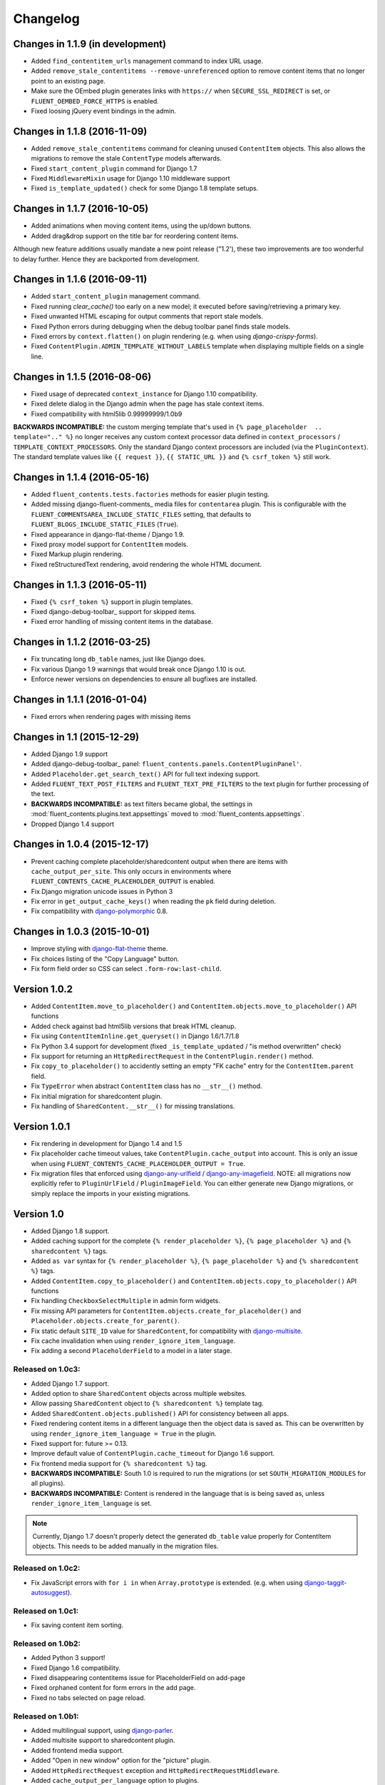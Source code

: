 Changelog
=========

Changes in 1.1.9 (in development)
---------------------------------

* Added ``find_contentitem_urls`` management command to index URL usage.
* Added ``remove_stale_contentitems --remove-unreferenced`` option to remove
  content items that no longer point to an existing page.
* Make sure the OEmbed plugin generates links with ``https://`` when
  ``SECURE_SSL_REDIRECT`` is set, or ``FLUENT_OEMBED_FORCE_HTTPS`` is enabled.
* Fixed loosing jQuery event bindings in the admin.


Changes in 1.1.8 (2016-11-09)
-----------------------------

* Added ``remove_stale_contentitems`` command for cleaning unused ``ContentItem`` objects.
  This also allows the migrations to remove the stale ``ContentType`` models afterwards.
* Fixed ``start_content_plugin`` command for Django 1.7
* Fixed ``MiddlewareMixin`` usage for Django 1.10 middleware support
* Fixed ``is_template_updated()`` check for some Django 1.8 template setups.


Changes in 1.1.7 (2016-10-05)
-----------------------------

* Added animations when moving content items, using the up/down buttons.
* Added drag&drop support on the title bar for reordering content items.

Although new feature additions usually mandate a new point release ("1.2'), these two
improvements are too wonderful to delay further. Hence they are backported from development.


Changes in 1.1.6 (2016-09-11)
-----------------------------

* Added ``start_content_plugin`` management command.
* Fixed running `clear_cache()` too early on a new model; it executed before saving/retrieving a primary key.
* Fixed unwanted HTML escaping for output comments that report stale models.
* Fixed Python errors during debugging when the debug toolbar panel finds stale models.
* Fixed errors by ``context.flatten()`` on plugin rendering (e.g. when using *django-crispy-forms*).
* Fixed ``ContentPlugin.ADMIN_TEMPLATE_WITHOUT_LABELS`` template when displaying multiple fields on a single line.


Changes in 1.1.5 (2016-08-06)
-----------------------------

* Fixed usage of deprecated ``context_instance`` for Django 1.10 compatibility.
* Fixed delete dialog in the Django admin when the page has stale context items.
* Fixed compatibility with html5lib 0.99999999/1.0b9

**BACKWARDS INCOMPATIBLE:** the custom merging template that's used in ``{% page_placeholder  .. template=".." %}``
no longer receives any custom context processor data defined in ``context_processors`` / ``TEMPLATE_CONTEXT_PROCESSORS``.
Only the standard Django context processors are included (via the ``PluginContext``).
The standard template values like ``{{ request }}``, ``{{ STATIC_URL }}`` and ``{% csrf_token %}`` still work.


Changes in 1.1.4 (2016-05-16)
-----------------------------

* Added ``fluent_contents.tests.factories`` methods for easier plugin testing.
* Added missing django-fluent-comments_ media files for ``contentarea`` plugin.
  This is configurable with the ``FLUENT_COMMENTSAREA_INCLUDE_STATIC_FILES`` setting,
  that defaults to ``FLUENT_BLOGS_INCLUDE_STATIC_FILES`` (``True``).
* Fixed appearance in django-flat-theme / Django 1.9.
* Fixed proxy model support for ``ContentItem`` models.
* Fixed Markup plugin rendering.
* Fixed reStructuredText rendering, avoid rendering the whole HTML document.


Changes in 1.1.3 (2016-05-11)
-----------------------------

* Fixed ``{% csrf_token %}`` support in plugin templates.
* Fixed django-debug-toolbar_ support for skipped items.
* Fixed error handling of missing content items in the database.


Changes in 1.1.2 (2016-03-25)
-----------------------------

* Fix truncating long ``db_table`` names, just like Django does.
* Fix various Django 1.9 warnings that would break once Django 1.10 is out.
* Enforce newer versions on dependencies to ensure all bugfixes are installed.


Changes in 1.1.1 (2016-01-04)
-----------------------------

* Fixed errors when rendering pages with missing items


Changes in 1.1 (2015-12-29)
---------------------------

* Added Django 1.9 support
* Added django-debug-toolbar_ panel: ``fluent_contents.panels.ContentPluginPanel'``.
* Added ``Placeholder.get_search_text()`` API for full text indexing support.
* Added ``FLUENT_TEXT_POST_FILTERS`` and ``FLUENT_TEXT_PRE_FILTERS`` to the text plugin for further processing of the text.
* **BACKWARDS INCOMPATIBLE:** as text filters became global, the settings in :mod:`fluent_contents.plugins.text.appsettings` moved to :mod:`fluent_contents.appsettings`.
* Dropped Django 1.4 support


Changes in 1.0.4 (2015-12-17)
-----------------------------

* Prevent caching complete placeholder/sharedcontent output when there are items with ``cache_output_per_site``.
  This only occurs in environments where ``FLUENT_CONTENTS_CACHE_PLACEHOLDER_OUTPUT`` is enabled.
* Fix Django migration unicode issues in Python 3
* Fix error in ``get_output_cache_keys()`` when reading the ``pk`` field during deletion.
* Fix compatibility with django-polymorphic_ 0.8.


Changes in 1.0.3 (2015-10-01)
-----------------------------

* Improve styling with django-flat-theme_ theme.
* Fix choices listing of the "Copy Language" button.
* Fix form field order so CSS can select ``.form-row:last-child``.


Version 1.0.2
-------------

* Added ``ContentItem.move_to_placeholder()`` and ``ContentItem.objects.move_to_placeholder()`` API functions
* Added check against bad html5lib versions that break HTML cleanup.
* Fix using ``ContentItemInline.get_queryset()`` in Django 1.6/1.7/1.8
* Fix Python 3.4 support for development (fixed ``_is_template_updated`` / "is method overwritten" check)
* Fix support for returning an ``HttpRedirectRequest`` in the ``ContentPlugin.render()`` method.
* Fix ``copy_to_placeholder()`` to accidently setting an empty "FK cache" entry for the ``ContentItem.parent`` field.
* Fix ``TypeError`` when abstract ``ContentItem`` class has no ``__str__()`` method.
* Fix initial migration for sharedcontent plugin.
* Fix handling of ``SharedContent.__str__()`` for missing translations.


Version 1.0.1
-------------

* Fix rendering in development for Django 1.4 and 1.5
* Fix placeholder cache timeout values, take ``ContentPlugin.cache_output`` into account.
  This is only an issue when using ``FLUENT_CONTENTS_CACHE_PLACEHOLDER_OUTPUT = True``.
* Fix migration files that enforced using django-any-urlfield_ / django-any-imagefield_.
  NOTE: all migrations now explicitly refer to ``PluginUrlField`` / ``PluginImageField``.
  You can either generate new Django migrations, or simply replace the imports in your existing migrations.


Version 1.0
-----------

* Added Django 1.8 support.
* Added caching support for the complete ``{% render_placeholder %}``, ``{% page_placeholder %}`` and ``{% sharedcontent %}`` tags.
* Added ``as var`` syntax for ``{% render_placeholder %}``, ``{% page_placeholder %}`` and ``{% sharedcontent %}`` tags.
* Added ``ContentItem.copy_to_placeholder()`` and ``ContentItem.objects.copy_to_placeholder()`` API functions
* Fix handling ``CheckboxSelectMultiple`` in admin form widgets.
* Fix missing API parameters for ``ContentItem.objects.create_for_placeholder()`` and ``Placeholder.objects.create_for_parent()``.
* Fix static default ``SITE_ID`` value for ``SharedContent``, for compatibility with django-multisite_.
* Fix cache invalidation when using ``render_ignore_item_language``.
* Fix adding a second ``PlaceholderField`` to a model in a later stage.


Released on 1.0c3:
~~~~~~~~~~~~~~~~~~

* Added Django 1.7 support.
* Added option to share ``SharedContent`` objects across multiple websites.
* Allow passing ``SharedContent`` object to ``{% sharedcontent %}`` template tag.
* Added ``SharedContent.objects.published()`` API for consistency between all apps.
* Fixed rendering content items in a different language then the object data is saved as.
  This can be overwritten by using ``render_ignore_item_language = True`` in the plugin.
* Fixed support for: future >= 0.13.
* Improve default value of ``ContentPlugin.cache_timeout`` for Django 1.6 support.
* Fix frontend media support for ``{% sharedcontent %}`` tag.
* **BACKWARDS INCOMPATIBLE:** South 1.0 is required to run the migrations (or set ``SOUTH_MIGRATION_MODULES`` for all plugins).
* **BACKWARDS INCOMPATIBLE:** Content is rendered in the language that is is being saved as, unless ``render_ignore_item_language`` is set.

.. note::
   Currently, Django 1.7 doesn't properly detect the generated ``db_table`` value properly for ContentItem objects.
   This needs to be added manually in the migration files.


Released on 1.0c2:
~~~~~~~~~~~~~~~~~~

* Fix JavaScript errors with ``for i in`` when ``Array.prototype`` is extended.
  (e.g. when using django-taggit-autosuggest_).


Released on 1.0c1:
~~~~~~~~~~~~~~~~~~

* Fix saving content item sorting.


Released on 1.0b2:
~~~~~~~~~~~~~~~~~~

* Added Python 3 support!
* Fixed Django 1.6 compatibility.
* Fixed disappearing contentitems issue for PlaceholderField on add-page
* Fixed orphaned content for form errors in the add page.
* Fixed no tabs selected on page reload.


Released on 1.0b1:
~~~~~~~~~~~~~~~~~~

* Added multilingual support, using django-parler_.
* Added multisite support to sharedcontent plugin.
* Added frontend media support.
* Added "Open in new window" option for the "picture" plugin.
* Added ``HttpRedirectRequest`` exception and ``HttpRedirectRequestMiddleware``.
* Added ``cache_output_per_language`` option to plugins.
* Content items are prefixed with "content:" during syncdb, a ``prefix_content_item_types`` management command can be run manually too.
* **API Change:** Renamed template tag library ``placeholder_tags`` to ``fluent_contents_tags`` (the old name still works).
* **API Change:** ``render_placeholder()`` and ``render_content_items()`` return a ``ContentItemOutput`` object, which can be treated like a string.
* **API Change:** both ``get_output_cache_key()`` and ``get_output_cache_keys()`` should use ``get_output_cache_base_key()`` now.
* Fix showing non-field-errors for inlines.
* Fix server error on using an invalid OEmbed URL.
* Fix gist plugin, allow UUID's now.
* Fix missing ``alters_data`` annotations on model methods.
* Removed unneeded ``render_comment_list`` templatetag as it was upstreamed to django-threadedcomments_ 0.9.


Version 0.9
-------------

* Dropped Django 1.3 support, added Django 1.6 support.
* Added ``FLUENT_CONTENTS_PLACEHOLDER_CONFIG`` variable to limit plugins in specific placeholder slots.
* Added model fields for plugin developers, to have a consistent interface.
  The model fields integrate with django-any-urlfield_, django-any-imagefield_ and django-wysiwyg_.
* Added picture plugin.
* Added development (``DEBUG=True``) feature, changes in plugin templates update the stored version in the output cache.
* Added cache methods to plugins which can be overwritten (``get_output_cache_key()``, ``get_cached_output()``, etc..)
* Added ``cache_output_per_site`` option to plugins.
* Fix admin appearance of plugins without fields.
* Fix initial south migrations, added missing dependencies.


Version 0.8.6
-------------

* Fixed metaclass errors in markup plugin for Django 1.5 / six.
* Fix initial south migrations, added missing dependencies.
* Fixed cache clearing of sharedcontent plugin.
* Updated django-polymorphic_ version to 0.4.2, addressed deprecation warnings.
* Updated example app to show latest features.


Version 0.8.5
-------------

* Added support for shared content.
* Added ``ContentPlugin.HORIZONTAL`` and ``ContentPlugin.VERTICAL`` constants for convenience.
* Added support for noembed_ in ``FLUENT_OEMBED_SOURCE`` setting.
* Added ``FLUENT_OEMBED_EXTRA_PROVIDERS`` setting to the OEmbed plugin.
* Fix Django 1.5 compatibility.
* Fix *code* plugin compatibility with Pygments 1.6rc1.
* Fix escaping slot name in templates
* Fix https support for OEmbed plugin.
* Fix maxwidth parameter for OEmbed plugin.
* Fix updating OEmbed code after changing maxwidth/maxheight parameters.
* Moved the template tag parsing to a separate package, django-tag-parser_.
* Bump version of django-wysiwyg_ to 0.5.1 because it fixes TinyMCE integration.
* Bump version of micawber_ to 0.2.6, which contains an up to date list of known OEmbed providers.
* **BIC:** As micawber_ is actively updated, we no longer maintain a local list of known OEmbed providers.
  This only affects installations where ``FLUENT_OEMBED_SOURCE = "list"`` was explicitly defined in ``settings.py``,
  without providing a list for ``FLUENT_OEMBED_PROVIDER_LIST``. The new defaults are: ``FLUENT_OEMBED_SOURCE = "basic"``
  and ``FLUENT_OEMBED_PROVIDER_LIST = ()``.


Version 0.8.4
-------------

* Fix 500 error when content items get orphaned after switching layouts.
* Fix plugin dependencies installation via the optional dependency specifier (e.g. ``django-fluent-contents[text]``).
* Fix missing dependency check for OEmbed plugin
* Fix Django dependency in ``setup.py``, moved from ``install_requires`` to the ``requires`` section.
* Fix template name for django-threadedcomments_ to ``comment/list.html``,
  to be compatible with the pull request at https://github.com/HonzaKral/django-threadedcomments/pull/39.


Version 0.8.3
-------------

* Fixed ``fluent_contents.rendering.render_content_items()`` to handle models without a PK.
* Make sure the client-side ``sort_order`` is always consistent, so external JS code can read/submit it.


Version 0.8.2
-------------

* Fixed ``PlaceholderField`` usage with inherited models.


Version 0.8.1
-------------

* Fixed missing files for oembed and markup plugins.
* Clarified documentation bits


Version 0.8.0
-------------

First PyPI release.

The module design has been stable for quite some time,
so it's time to show this module to the public.


.. _django-any-urlfield: https://github.com/edoburu/django-any-urlfield
.. _django-any-imagefield: https://github.com/edoburu/django-any-imagefield
.. _django-flat-theme: https://github.com/elky/django-flat-theme
.. _django-parler: https://github.com/edoburu/django-parler
.. _django-polymorphic: https://github.com/django-polymorphic/django-polymorphic
.. _django-multisite: https://github.com/ecometrica/django-multisite
.. _django-tag-parser: https://github.com/edoburu/django-tag-parser
.. _django-taggit-autosuggest: https://bitbucket.org/fabian/django-taggit-autosuggest
.. _django-threadedcomments: https://github.com/HonzaKral/django-threadedcomments.git
.. _django-wysiwyg: https://github.com/pydanny/django-wysiwyg
.. _micawber: https://github.com/coleifer/micawber
.. _SoundCloud: https://soundcloud.com/
.. _noembed: http://noembed.com/
.. _`Speaker Desk`: https://speakerdeck.com/

